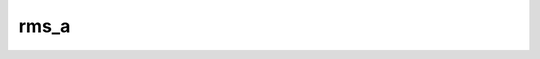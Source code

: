 rms_a
==============

.. py:function:: rms_a(fs, [area])
 
   Computes the area weighted root mean square for each field in  ``fs``. 
   
   :param fs: input fieldset
   :type fs: :class:`Fieldset`
   :param list area: area as [N,W,S,E] to perform the computations
   :rtype: number or list 
   
   If the ``area`` is not specified the whole field will be used in the calculation. The result is a number for a single field or a list for a multi-field :class:`Fieldset`. 
 
   .. note::
      
      The computations are implemented via :func:`integrate` and the following lines are equivalent:

      .. code-block:: python

         y = mv.rms_a(x)
         y = mv.sqrt(mv.integrate(x*x))

   .. note::

        See also :func:`integrate`, :func:`rms`, :func:`var_a` and :func:`stdev_a`.


.. mv-minigallery:: rms_a